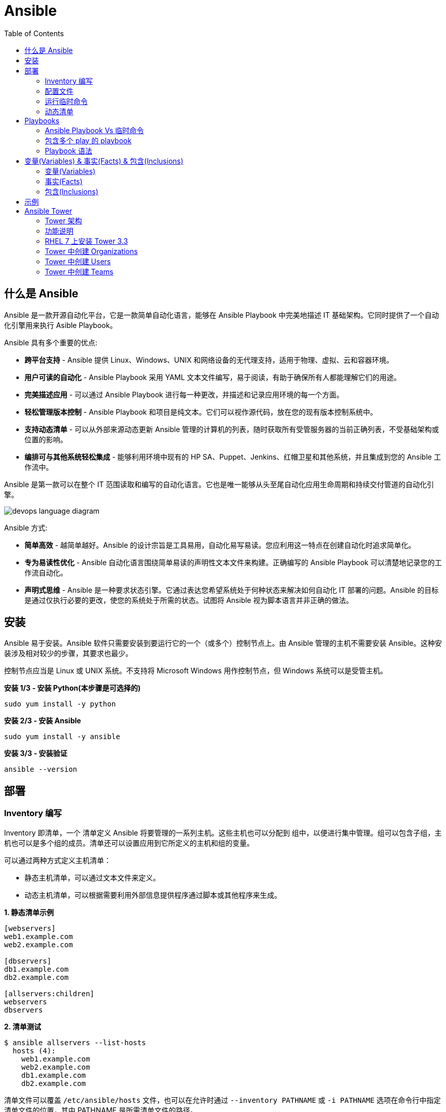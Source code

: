 = Ansible
:toc: manual

== 什么是 Ansible

Ansible 是一款开源自动化平台，它是一款简单自动化语言，能够在 Ansible Playbook 中完美地描述 IT 基础架构。它同时提供了一个自动化引擎用来执行 Asible Playbook。

Ansible 具有多个重要的优点:

* *跨平台支持* - Ansible 提供 Linux、Windows、UNIX 和网络设备的无代理支持，适用于物理、虚拟、云和容器环境。
* *用户可读的自动化* - Ansible Playbook 采用 YAML 文本文件编写，易于阅读，有助于确保所有人都能理解它们的用途。
* *完美描述应用* - 可以通过 Ansible Playbook 进行每一种更改，并描述和记录应用环境的每一个方面。
* *轻松管理版本控制* - Ansible Playbook 和项目是纯文本。它们可以视作源代码，放在您的现有版本控制系统中。
* *支持动态清单* - 可以从外部来源动态更新 Ansible 管理的计算机的列表，随时获取所有受管服务器的当前正确列表，不受基础架构或位置的影响。
* *编排可与其他系统轻松集成* - 能够利用环境中现有的 HP SA、Puppet、Jenkins、红帽卫星和其他系统，并且集成到您的 Ansible 工作流中。

Ansible 是第一款可以在整个 IT 范围读取和编写的自动化语言。它也是唯一能够从头至尾自动化应用生命周期和持续交付管道的自动化引擎。

image:img/devops-language-diagram.png[]

Ansible 方式:

* *简单高效* - 越简单越好。Ansible 的设计宗旨是工具易用，自动化易写易读。您应利用这一特点在创建自动化时追求简单化。
* *专为易读性优化* - Ansible 自动化语言围绕简单易读的声明性文本文件来构建。正确编写的 Ansible Playbook 可以清楚地记录您的工作流自动化。
* *声明式思维* - Ansible 是一种要求状态引擎。它通过表达您希望系统处于何种状态来解决如何自动化 IT 部署的问题。Ansible 的目标是通过仅执行必要的更改，使您的系统处于所需的状态。试图将 Ansible 视为脚本语言并非正确的做法。

== 安装

Ansible 易于安装。Ansible 软件只需要安装到要运行它的一个（或多个）控制节点上。由 Ansible 管理的主机不需要安装 Ansible。这种安装涉及相对较少的步骤，其要求也最少。

控制节点应当是 Linux 或 UNIX 系统。不支持将 Microsoft Windows 用作控制节点，但 Windows 系统可以是受管主机。

[source, bash]
.*安装 1/3 - 安装 Python(本步骤是可选择的)*
----
sudo yum install -y python
----

[source, bash]
.*安装 2/3 - 安装 Ansible*
----
sudo yum install -y ansible
----

[source, bash]
.*安装 3/3 - 安装验证*
----
ansible --version
----

== 部署

=== Inventory 编写

Inventory 即清单，一个 清单定义 Ansible 将要管理的一系列主机。这些主机也可以分配到 组中，以便进行集中管理。组可以包含子组，主机也可以是多个组的成员。清单还可以设置应用到它所定义的主机和组的变量。

可以通过两种方式定义主机清单：

* 静态主机清单，可以通过文本文件来定义。
* 动态主机清单，可以根据需要利用外部信息提供程序通过脚本或其他程序来生成。

[source, text]
.*1. 静态清单示例*
----
[webservers]
web1.example.com
web2.example.com

[dbservers]
db1.example.com
db2.example.com

[allservers:children]
webservers
dbservers
----

[source, text]
.*2. 清单测试*
----
$ ansible allservers --list-hosts
  hosts (4):
    web1.example.com
    web2.example.com
    db1.example.com
    db2.example.com
----

清单文件可以覆盖 `/etc/ansible/hosts` 文件，也可以在允许时通过 `--inventory PATHNAME` 或 `-i PATHNAME` 选项在命令行中指定清单文件的位置，其中 PATHNAME 是所需清单文件的路径。

[source, text]
----
ansible -i Inventory
----

NOTE: 更多关于 Ansible 清单，参照 https://docs.ansible.com/ansible/latest/user_guide/intro_inventory.html[链接]。

=== 配置文件

.*Ansible 配置文件 & 优先级*
|===
|文件路径 |说明 |优先级

|$ANSIBLE_CONFIG
|使用 $ANSIBLE_CONFIG 变量指定配置文件路径，优先级最高
|4

|./ansible.cfg
|放置与执行 ansible 命令的目录
|3

|~/.ansible.cfg
|当前用户主目录下
|2

|/etc/ansible/ansible.cfg
|全局配置文件路径
|1
|===

NOTE: 优先级高的配置文件或覆盖优先级低的配置。

[source, text]
.*ansible --version 输出配置的位置*
----
$ ansible --version
ansible 2.3.1.0
  config file = /etc/ansible/ansible.cfg
...
----

[source, text]
.*执行 Ansible 命令时使用 -v 选项输出配置的位置*
----
$ ansible servers --list-hosts -v
Using /etc/ansible/ansible.cfg as config file
...
----

.*Ansible 配置文件中的配置分组*
[cols="2,2,5a"]
|===
|位置 |说明 |示例

|[defaults]
|配置文件中的大部分设置分组
|
[source, text]
----
[defaults]
#清单位置
inventory = ./inventory

#连接设置
remote_user = root
ask_pass = true
----

|[privilege_escalation]
|包含的设置用于定义如何对受管主机执行需要特权升级的操作。
|
[source, text]
----
[privilege_escalation]
become = true
become_method = sudo
become_user = root
become_ask_pass = false
----

|[paramiko_connection]、[ssh_connection]、[accelerate]
|包含的设置用于优化与受管主机的连接
|

|[selinux]
|包含的设置用于定义如何配置 SELinux 交互
|
|===

.*Ansible 配置项*
|===
|配置项 |说明 |命令行选项

|inventory
|Ansible 清单的位置
|-i

|remote_user
|用于建立与受管主机的连接的用户帐户
|-u

|ask_pass
|提示输入以远程用户身份连接时要使用的密码
|

|become
|为受管主机上的操作启用或禁用特权升级
|--become、-b

|become_method
|要在受管主机上使用的特权升级方法
|--become-method

|become_user
|在受管主机上升级特权的用户帐户
|--become-user

|become_ask_pass
|定义受管主机上的特权升级是否提示输入密码
|--ask-become-pass、 -K
|===

=== 运行临时命令

什么是运行临时命令？临时命令是简单的一行式操作，无需编写 playbook 即可运行的命令。它们对快速测试和更改很有用处。例如，您可以使用临时命令确保一组服务器上的 /etc/hosts 文件中存在某一特定的行。您可以使用另一个临时命令在许多不同的计算机上高效重启一项服务，或者确保特定的软件包为最新版本。您还可以将它用于在一个或多个主机上运行任意命令，从而运行某一程序或收集信息。

[source, text]
.*运行临时命令范式*
----
ansible host-pattern -m module [-a 'module arguments'] [-i inventory]
----

* `host-pattern` - 用于指定应在其上运行临时命令的受管主机。它可以是清单中的特定受管主机或主机组。
* `-m` -  Ansible 应在目标主机上运行的 模块的名称取为参数。模块是为了实施您的任务而执行的小程序。
* `-a` - 以带引号字符串形式取这些参数的列表。
* `-i` - 指定要使用的其他清单位置，取代当前 Ansible 配置文件中的默认位置。

[source, text]
.*ansible-doc -l 列出所有模块*
----
$ ansible-doc -l
----

[source, text]
.*ansible-doc NAME 查看模块文档*
----
$ ansible-doc ping
----

.*常见临时命令示例*
[cols="2,5a"]
|===
|名称 |示例

|ping
|
[source, text]
----
$ ansible all -m ping
servera.lab.example.com \| SUCCESS => {
    "changed": false,
    "ping": "pong"
}
----

|创建用户
|
[source, text]
----
$ ansible -m user -a 'name=newbie uid=4000 state=present' \
> servera.lab.example.com
servera.lab.example.com \| SUCCESS => {
    "changed": true,
    "comment": "",
    "createhome": true,
    "group": 4000,
    "home": "/home/newbie",
    "name": "newbie",
    "shell": "/bin/bash",
    "state": "present",
    "system": false,
    "uid": 4000
}
----

|使用 command 模块运行命令
|
[source, text]
----
$ ansible mymanagedhosts -m command -a /usr/bin/hostname -o
host1.lab.example.com \| SUCCESS \| rc=0 >> (stdout) host1.lab.example.com
host2.lab.example.com \| SUCCESS \| rc=0 >> (stdout) host2.lab.example.com
----
|===

=== 动态清单

Ansible 支持通过 动态清单脚本在每当 Ansible 执行时从这些类型的来源检索当前的信息，使清单能够实时得到更新。这些脚本是可以执行的程序，能够从一些外部来源收集信息，并以 JSON 格式输出清单。

动态清单脚本的使用方式与静态清单文本文件一样。清单的位置可以直接在当前的 ansible.cfg 文件中指定，或者通过 -i 选项指定。如果清单文件可以执行，它将被视为动态清单程序，Ansible 则将尝试运行它来生成清单。如果文件不可执行，它将被视为静态清单。

NOTE: https://github.com/ansible/ansible/tree/devel/contrib/inventory 中有大量现有的动态清单脚本，包括对私有云平台、公共云平台、虚拟化平台、PaaS 平台等管理。

== Playbooks

=== Ansible Playbook Vs 临时命令

*运行临时命令* 部分运行 ansible 临时命令，临时命令可以作为一次性命令对一组目标主机运行一项简单的任务。不过，若要真正发挥 Ansible 的力量，需要了解如何使用 playbook 以可轻松重复的方式对一组目标主机执行多项复杂的任务。

一个 `play` 中含有一组有序的任务，应针对清单中选定的主机运行这些任务。而 `playbook` 是一个文本文件，其中包含由一个或多个按顺序运行的 `play` 组成的列表。 

`Play` 可以让您将一系列冗长而复杂的手动管理任务转变为可轻松重复的例程，并且具有可预测的成功成果。在 `playbook` 中，您可以将 `play` 内的任务序列保存为人类可读并可立即运行的形式。根据任务的编写方式，任务本身记录了部署应用或基础架构所需的步骤。

`Playbook` 是以 `YAML` 格式编写的文本文件，通常使用扩展名 `yml` 保存。`Playbook` 主要使用空格字符缩进来表示其数据结构。`YAML` 对用于缩进的空格数量没有严格的要求，但有两个基本的规则:

* 处于层次结构中同一级别的数据元素（例如同一列表中的项目）必须具有相同的缩进量。
* 如果项目属于其他项目的子项，其缩进量必须大于父项。

`Playbook` 开头的一行由三个破折号 (---) 组成，这是文档开始标记。其末尾也可能使用三个圆点 (...) 作为文档结束标记，尽管在实践中这很少用于 `playbook`。

在这两个标记之间，会以一个 `play` 列表的形式来定义 `playbook`。YAML 列表中的项目以一个破折号加空格开头。例如，YAML 列表可能显示如下：

[source, text]
----
- apple
- orange
- grape
----

.*运行 Playbook*
|===
|名称 |命令

|运行
|`ansible-playbook sample.yml`

|语法验证
|`ansible-playbook --syntax-check sample.yml`

|执行空运行
|`ansible-playbook -C sample.yml`
|===

=== 包含多个 play 的 playbook

Playbook 是一个 YAML 文件，含有由一个或多个 play 组成的列表。记住一个 play 按顺序列出了要对清单中的选定主机执行的任务。因此，如果一个 playbook 中含有多个 play，每个 play 可以将其任务应用到单独的一组主机。

在编排可能涉及对不同主机执行不同任务的复杂部署时，这会大有帮助。Playbook 可以这样编写：对一组主机运行一个 play，完成后再对另一组主机运行另一个 play。（当然，如果出于某种原因有必要，第二个 play 也可以针对同一组主机运行）。

编写包含多个 play 的 playbook 非常简单。Playbook 中的各个 play 编写为 playbook 中的顶级列表项。各个 play 是含有常用 play 指令的列表项。

*用户属性*

Playbook 中的任务通常通过与受管主机的网络连接来执行。与临时命令相同，用于任务执行的用户帐户取决于 Ansible 配置文件 /etc/ansible/ansible.cfg 中的不同参数。执行任务的用户可以通过 remote_user 参数来定义。不过，如果启用了特权升级，become_user 等其他参数也会发生作用。

如果用于任务执行的 Ansible 配置中定义的远程用户不合适，可以通过在 play 中使用 remote_user 属性来覆盖。

[source, text]
----
remote_user: remoteuser
----

*特权升级属性*

也提供额外的属性，从而在 playbook 内定义特权升级参数。become 布尔值参数可用于启用或禁用特权升级，无论它在 Ansible 配置文件中的定义为何。一如平常，它可以取 yes 或 true 值来启用特权升级，或者取 no 或 false 值来禁用它。

[source, text]
----
become: true
----

如果启用了特权升级，则可以使用 become_method 属性来定义特定 play 期间要所要使用的特权升级方法。以下示例中指定 sudo 用于特权升级。

[source, text]
----
become_method: sudo
----

此外，启用了特权升级时，become_user 属性可定义特定 play 上下文内要用于特权升级的用户帐户。

[source, text]
----
become_user: privileged_user
----

=== Playbook 语法

.*Playbook 语法*
[cols="2,5a"]
|===
|名称| 说明

|YAML 注释
|注释用于提高可读性。在 YAML 中，编号或井号符号 (#) 右侧的所有内容都是注释。如果注释的左侧有内容，请在该编号符号的前面加一个空格。

[source, text]
.*井号右侧的所有内容都是注释*
----
# This is a YAML comment
----

[source, text]
.*左侧有内容，则井号前面加一个空格*
----
some data # This is also a YAML comment
----

|YAML 字符串
|YAML 中的字符串通常不需要放在引号里，即使字符串中包含空格。如果需要，字符串可以用双引号或单引号括起。

[source, text]
----
this is a string

'this is a string'

"this is a string"
----

|多行字符串
|编写多行字符串有两种方式。一种方式是，使用竖线 (\|) 字符表示保留字符串中的换行字符。

[source, text]
----
include_newlines: \|
          Example Company
          123 Main Street
          Atlanta, GA 30303
----

编写多行字符串的另一种方式是，使用大于号 (>) 字符来表示换行字符转换成空格并且行内的引导空白将被删除。这种方法通常用于将很长的字符串在空格字符处断行，使它们跨占多行来提高可读性。

[source, text]
----
fold_newlines: >
          This is
          a very long,
          long, long, long
          sentence.
----

|YAML 字典
|YAML 字典有两种方式，以缩进块的形式编写的键值对集合，如下所示：

[source, text]
----
  name: svcrole
  svcservice: httpd
  svcport: 80
----

字典也可以使用以花括号括起的内联块格式编写，如下方所示：

[source, text]
----
{name: svcrole, svcservice: httpd, svcport: 80}
----

大多数情形中应避免内联块格式，因为其可读性较差。不过，至少有一种情形中会较常使用它。

|YAML 列表
|YAML 列表有两种表述方式，使用普通单破折号语法编写的列表：

[source, text]
----
  hosts:
    - servera
    - serverb
    - serverc
----

列表也有以方括号括起的内联格式，如下方所示：

[source, text]
----
hosts: [servera, serverb, serverc]
----

|YAML 键值对
|通常，您会将相同的任务编写为如下所示：

[source, text]
----
  tasks:
    - name: normal form
      service:
        name: httpd
        enabled: true
        state: started
----

某些 playbook 可能使用较旧的简写方法，通过将模块的键值对放在与模块名称相同的行上来定义任务。例如，您可能会看到这种语法：

[source, text]
----
  tasks:
    - name: shorthand form
      service: name=httpd enabled=true state=started
----

|===

== 变量(Variables) & 事实(Facts) & 包含(Inclusions)

=== 变量(Variables)

Ansible 支持利用变量存储整个 Ansible 项目的文件中可重复使用的值。这有助于简化项目的创建和维护，并减少错误的发生。

通过变量，您可以轻松地在 Ansible 项目中管理给定环境的动态值。例如，变量可以包含下面这些值:

* 要创建的用户
* 要安装的软件包
* 要重新启动的服务
* 要删除的文件
* 要从互联网检索的存档

变量的名称由字符串组成，它必须*以字母开头，并且只能含有字母、数字和下划线*。

.*变量作用域*
[cols="2,2,5a"]
|===
|变量类型 |作用域 |说明

|Global 变量
|从命令行或 Ansible 配置文件设置的变量
|命令行中传递参数到 ansible 或 ansible-playbook 命令

[source, text]
----
$ ansible-playbook main.yml --limit=demo2.example.com -e "package=apache"
----

|Play 变量
|在 play 和相关结构中设置的变量
|在 playbook 开头的 vars 块中定义变量：

[source, text]
----
- hosts: all
  vars:
    user: joe
    home: /home/joe
----

可选择的，在 playbook 开头的 vars_files 块中关联一个外部变量文件：

[source, text]
.*1 - vars_files*
----
- hosts: all
  vars_files:
    - vars/users.yml
----

[source, text]
.*2 - vars/users.yml 文件定义的变量*
----
user: joe
home: /home/joe
----

声明了变量后，管理员可以在任务中使用这些变量。若要引用变量，可将变量名称放在双花括号内。在任务执行时，Ansible 会将变量替换为其值：

[source, text]
----
tasks:
  # This line will read: Creates the user joe
  - name: Creates the user {{ user }}
    user:
      # This line will create the user named Joe
      name: "{{ user }}"
----

|Host 变量
|由清单、事实收集或注册的任务，在主机组和个别主机上设置的变量
|主机变量应用到特定的主机，而 组变量则应用到某一或某组主机组中的所有主机。主机变量优先于组变量。

[source, text]
.*主机 demo.example.com 定义变量 ansible_user*
----
[servers]
demo.example.com  ansible_user=joe
----

[source, text]
.*servers 组定义变量 user*
----
[servers]
demo1.example.com
demo2.example.com

[servers:vars]
user=joe
----

使用 group_vars 和 host_vars 目录, 创建两个目录 group_vars 和 host_vars。这两个目录分别包含用于定义组变量和主机变量的文件。

[source, text]
.*组和主机变量定义的 group_vars 和 host_vars 目录*
----
~/project/group_vars/datacenters
~/project/group_vars/datacenter1
~/project/group_vars/datacenter2

~/project/host_vars/demo1.example.com
~/project/host_vars/demo2.example.com
~/project/host_vars/demo3.example.com
~/project/host_vars/demo4.example.com
----

|===

NOTE: 如果在多个级别上定义了相同名称的变量，则采用级别高的变量，Global 变量会覆盖 Play 和 Host 变量，Play 变量会覆盖 Host 变量。

*变量数组* - 除了将与同一元素相关的一段配置数据（软件包列表、服务列表和用户列表等）分配到多个变量外，管理员也可以使用 数组。而这种做法的一个好处在于，数组是可以浏览的。

[source, text]
.*1 - 定义变量数组*
----
users:
  bjones:
    first_name: Bob
    last_name: Jones
    home_dir: /users/bjones
  acook:
    first_name: Anne
    last_name: Cook
    home_dir: /users/acook
----

[source, text]
.*2 - 使用变量数组*
----
# Returns 'Bob'
users.bjones.first_name

# Returns '/users/acook'
users.acook.home_dir
----

*注册的变量* - 管理员可以使用 register 语句捕获命令的输出。输出保存在一个变量中，稍后可用于调试用途或者达成其他目的，例如基于命令输出的特定配置。

[source, text]
.*变量注册示例*
----
---
- name: Installs a package and prints the result
  hosts: all
  tasks:
    - name: Install the package
      yum:
        name: httpd
        state: installed
      register: install_result

    - debug: var=install_result
----

=== 事实(Facts)


=== 包含(Inclusions)

[source, text]
.*1*
----

----

[source, text]
.*1*
----

----

[source, text]
.*1*
----

----

[source, text]
.*1*
----

----

[source, text]
.*1*
----

----

== 示例

|===
|编号 |说明 |链接

|1
|配置 httpd 并启用
|link:files/site.yml[site.yml]

|2
|多个 play 特权升级，一个 play 中配置 httpd，并确保防火墙运行 http 服务，另一个 play 中测试 http 服务
|link:files/intranet.yml[intranet.yml]

|3
|多个 play 特权升级，一个 play 中配置 httpd，并确保防火墙运行 http 服务, http 服务动态 php 应用连接 Mysql 数据库，另一个 play 中测试 http 服务
|link:files/internet.yml[internet.yml]

|===


== Ansible Tower

Ansible Tower 提供了在企业规模上高效运行和管理 Ansible 的框架，包括管理 playbook 的集中式 Web 界面、基于角色的访问控制 (RBAC)以及集中式日志记录和审计、其 REST API 确保 Tower 与企业的现有工作流和工具集轻松集成。Tower 的 API 和通知功能让 Ansible playbook 与 Jenkins、CloudForms 或红帽卫星等其他工具的关联变得特别简单，从而实现持续集成和部署。它提供了相应的机制，可以实现集中使用和控制计算机凭据及其他机密，而不必将它们公开给 Ansible Tower 最终用户。

=== Tower 架构

Ansible Tower 是一款 Django Web 应用，可在 Linux 服务器上作为企业内自托管解决方案运行，架设于企业的现有 Ansible 基础架构基础上：

image:img/ansible-tower.png[]

* *具有集成式数据库的单一计算机* - 所有 Tower 组件、Web 前端、RESTful API 后端和 PostgreSQL 数据库全部驻留于单一计算机上。这是标准的架构。
* *具有远程数据库的单一计算机* - Tower Web 前端和 RESTful API 后端安装在单一计算机上，而 PostgreSQL 数据库远程安装在同一网络中的另一台服务器上。远程数据库可以托管在具有 Tower 管理范围外现有 PostgreSQL 实例的服务器上。另一种方案是使 Tower 安装程序在远程服务器上创建 Tower 管理的 PostgreSQL 实例，并为它填充 Tower 数据库。
* *高可用性多计算机群集* - 较旧版本的 Tower 提供一种主动-被动式冗余 Tower 架构，其包含一个主动节点和一个或多个被动节点。自 Tower 3.1 起，这种架构现已被具有多个主动 tower 节点的主动-主动式高可用性群集取代。

=== 功能说明

|===
|条目 |说明

|可视化控制面板
|Tower Web 界面打开后显示一个控制面板屏幕，其中提供企业的整个 Ansible 环境的概要视图。通过 Tower 控制面板，管理员可以轻松查看主机和清单的当前状态，以及近期作业执行的结果。

|基于角色的访问控制 (RBAC)
|Tower 利用基于角色的访问控制 (RBAC) 系统，在维护安全性的同时简化用户访问权限管理。它简化了将用户访问权限委派至 Tower 对象（如组织、项目和清单）的过程。

|图形化清单管理
|用户在 Tower 中可以通过其 Web 界面创建清单组和添加清单主机。清单也可以从外部清单来源更新，如公共云提供商、本地虚拟化环境以及组织的自定义 配置管理数据库 (CMDB)。

|作业调度
|Tower 为用户提供调度 playbook 执行的功能，并在一次性或以固定间隔重复的基础上从外部数据源更新。这使得日常任务能够以无人值守的方式执行，对于最好在非工作时段执行的备份例程等任务特别有用。

|实时和历史作业状态报告
|如果 playbook 执行是从 Tower 中发起的，Web 界面中可实时显示 playbook 输出和执行结果。Tower 也提供以前执行的作业和调度的作业运行的结果。

|一键式自动化
|Ansible 简化了 IT 自动化，而 Tower 则进一步实现了用户自助服务。Tower 的简化 Web 界面与其 RBAC 系统的灵活性相结合，让管理员能够安全地以一键式例程方式委派复杂的任务。

|远程命令执行
|Tower 通过其远程命令执行功能提供 Ansible 临时命令的按需灵活性。远程命令执行用户权限通过 Tower 的 RBAC 系统实施。

|凭据管理
|Tower 集中管理用于身份验证目的的凭据，以执行包括如下在内的事务：在受管主机上运行 Ansible play，从动态清单源同步信息，以及从版本控制系统导入 Ansible 项目内容。它会加密提供的密码或密钥，使其不能被 Tower 用户检索到。可以授权用户来使用或替换这些凭据，而不必将它们公开给用户。

|集中式日志记录和审计
|Tower 上发起的所有 playbook 和远程命令执行都会记录日志。这提供了审计每个作业的执行时间以及执行人的功能。此外，Tower 也提供相应的功能，可以将其日志数据集成到第三方日志聚合解决方案中，如 Splunk 和 Sumologic。

|集成式通知
|Tower 通知可以用于指示 Tower 作业执行何时成功或失败。通知可以通过许多不同的协议传送，如电子邮件、Slack 和 HipChat 等。

|多 Playbook 工作流
|复杂的操作通常涉及连续执行多个 playbook。借助 Tower 的多 playbook 工作流，用户可以将多个 playbook 串联在一起，协助执行涉及调配、配置、部署和编排的复杂例程。直观的工作流编辑器也有助于简化多 playbook 工作流的建模。

|系统跟踪
|Tower 可以配置为定期扫描受管主机并记录其状态。收集的数据可用于审计随时间发生的系统变化。此外，这项功能也可用于比较和探查系统之间的差别。

|RESTful API
|Tower 的 RESTful API 通过 Tower Web 界面公开每一项 Tower 功能。API 的可浏览格式实现自我记录，并且简化 API 用法信息的查询。
|===

https://docs.ansible.com/ansible-tower/3.1.1/html/administration[Ansible Tower 管理文档]

=== RHEL 7 上安装 Tower 3.3 

.*Ansible Tower 安装需求*
[cols="2,5a"]
|===
|条目 |说明

|操作系统
|支持操作系统包括：

* Redhat Enterprise Linux 7
* CentOS 7
* Ubuntu 14.04 LTS
* Ubuntu 16.04 LTS 

例如，Ansible Tower 3.3 可安装在 RHEL 7.2 或更高的版本之上，并使用 64 位 x86_64 处理器架构

|Web 浏览器
|支持的 Mozilla Firefox 或 Google Chrome 版本，以连接 Ansible Tower Web 界面。其他 HTML5 兼容 Web 浏览器或许可行，但没有受到完整测试或支持。

|内存
|Tower 主机上要求至少 2 GB RAM。建议 4 GB 或以上。

|磁盘存储
|Tower 要求至少 20 GB 硬盘空间。若要 Ansible Tower 安装成功完成，/var 目录下必须有 10 GB 的可用磁盘空间。

|Ansible
|Ansible Tower 的安装通过执行运行 Ansible playbook 的 shell 脚本来进行。旧版 Ansible Tower 需要先安装最新稳定版 Ansible 后才能安装，但最新的安装程序会在 Ansible 及其依赖项不存在的情况下自动尝试安装它们。

|SELinux
|Tower 支持 targeted SELinux 策略，它可以设置为强制模式、许可或禁用。其他 SELinux 策略不受支持。

|受管客户端
|上述安装要求适用于 Ansible Tower 服务器，不适用于它通过 Ansible 管理的计算机。这些系统应满足通过 Ansible Tower 服务器上安装的 Ansible 版本管理的计算机的常规要求。
|===

[source, text]
.*1. 设置 yum repos*
----
# subscription-manager register --username=<USER> --password=<PASSWORD>
# subscription-manager attach --pool=<POOLID>
# subscription-manager repos --enable="rhel-7-server-rpms"
# subscription-manager repos --enable="rhel-7-server-extras-rpms"
# subscription-manager repos --enable="rhel-7-server-optional-rpms"
----

[source, text]
.*2. 下载 & 解压*
----
# tar -xvf ansible-tower-setup-latest.tar.gz
# cd ansible-tower-setup-3.3.1-1/
----

[source, text]
.*3. 初始密码，辑 inventory 文件，以设置以下帐户的密码：Ansible Tower admin 帐户 (admin_password)、PostgreSQL 数据库用户帐户 (pg_password) 和 RabbitMQ 消息传递用户帐户 (rabbitmq_password)*
----
# grep password inventory 
admin_password='redhat'
pg_password='redhat'
rabbitmq_password='redhat'
----

[source, text]
.*4. 执行 setup.sh 脚本来运行 Ansible Tower 安装程序*
----
# ./setup.sh
...
PLAY RECAP ***********************************************************************************************************************************************************************************
localhost                  : ok=139  changed=69   unreachable=0    failed=0   

The setup process completed successfully.
Setup log saved to /var/log/tower/setup-2018-11-19-05:54:18.log
----

*5. 使用 https://HOSTNAME, `admin`/`redhat` 登录 Ansible Tower*

image:img/ansible-tower-login.png[]

NOTE: 初次登录页面会重定向到 *TOWER LICENSE* 界面，根据界面提示，下载并安装相应 LICENSE。

=== Tower 中创建 Organizations

* 使用 `admin` 用户登录 Tower web 界面
* 在左边导航栏选择 *ORGANIZATIONS* 
* 点击 *+ADD* 按钮开始创建一个新的 Organization
* 在新弹出窗口的相应输入框输入 NAME，DESCRIPTION，INSTANCE GROUPS 等

image:img/ansible-tower-orgnization.png[]

* 点击 *SAVE* 保存完成 Organization 创建

=== Tower 中创建 Users

* 使用 `admin` 用户登录 Tower web 界面
* 在左边导航栏选择 `USERS`
* 点击 *+ADD* 按钮开始创建一个新的 User
* 在新弹出窗口的相应输入框输入 FIRST NAME，LAST NAME，ORGANIZATION，EMAIL，USERNAME，PASSWORD，USERTYPE 等

image:img/ansible-tower-users.png[]

* 点击 *SAVE* 保存完成 User 创建

=== Tower 中创建 Teams

* 使用 `admin` 用户登录 Tower web 界面
* 在左边导航栏选择 `Teams` 
* 点击 *+ADD* 按钮开始创建一个新的 Team
* 在新弹出窗口的相应输入框输入 NAME，DESCRIPTION，ORGANIZATION 等

image:img/ansible-tower-team.png[]

* 点击 *SAVE* 保存完成 Team 创建
